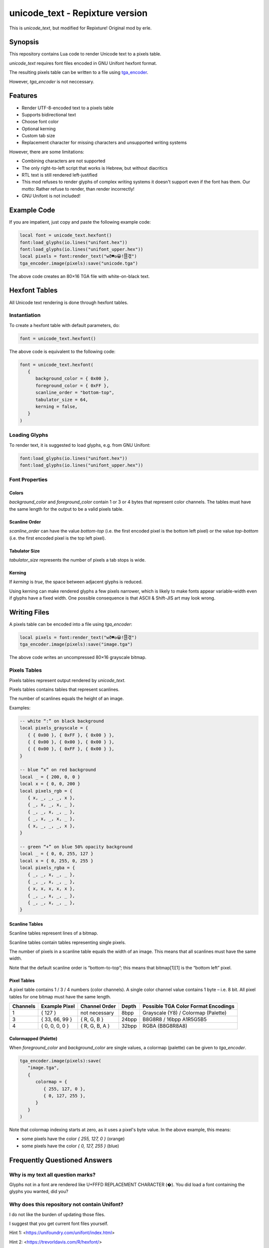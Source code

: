 unicode_text - Repixture version
================================

This is `unicode_text`, but modified for Repixture!
Original mod by erle.

Synopsis
--------

This repository contains Lua code to render Unicode text to a pixels table.

`unicode_text` requires font files encoded in GNU Unifont hexfont format.

The resulting pixels table can be written to a file using `tga_encoder`_.

However, `tga_encoder` is not neccessary.

.. _`tga_encoder`: https://git.minetest.land/erlehmann/tga_encoder

Features
--------

- Render UTF-8-encoded text to a pixels table
- Supports bidirectional text
- Choose font color
- Optional kerning
- Custom tab size
- Replacement character for missing characters and unsupported writing systems

However, there are some limitations:

- Combining characters are not supported
- The only right-to-left script that works is Hebrew, but without diacritics
- RTL text is still rendered left-justified
- This mod refuses to render glyphs of complex writing systems it doesn't support
  even if the font has them. Our motto: Rather refuse to render, than render incorrectly!
- GNU Unifont is not included!

Example Code
------------

If you are impatient, just copy and paste the following example code:

.. code::

   local font = unicode_text.hexfont()
   font:load_glyphs(io.lines("unifont.hex"))
   font:load_glyphs(io.lines("unifont_upper.hex"))
   local pixels = font:render_text("wð♥𐍈😀!🂐겫")
   tga_encoder.image(pixels):save("unicode.tga")

The above code creates an 80×16 TGA file with white-on-black text.

Hexfont Tables
--------------

All Unicode text rendering is done through hexfont tables.

Instantiation
+++++++++++++

To create a hexfont table with default parameters, do:

.. code::

   font = unicode_text.hexfont()

The above code is equivalent to the following code:

.. code::

   font = unicode_text.hexfont(
      {
         background_color = { 0x00 },
         foreground_color = { 0xFF },
         scanline_order = "bottom-top",
         tabulator_size = 64,
         kerning = false,
      }
   )

Loading Glyphs
++++++++++++++

To render text, it is suggested to load glyphs, e.g. from GNU Unifont:

.. code::

   font:load_glyphs(io.lines("unifont.hex"))
   font:load_glyphs(io.lines("unifont_upper.hex"))

Font Properties
+++++++++++++++

Colors
^^^^^^

`background_color` and `foreground_color` contain 1 or 3 or 4 bytes
that represent color channels. The tables must have the same length
for the output to be a valid pixels table.

Scanline Order
^^^^^^^^^^^^^^

`scanline_order` can have the value `bottom-top` (i.e. the first
encoded pixel is the bottom left pixel) or the value `top-bottom`
(i.e. the first encoded pixel is the top left pixel).

Tabulator Size
^^^^^^^^^^^^^^

`tabulator_size` represents the number of pixels a tab stops is wide.

Kerning
^^^^^^^

If `kerning` is `true`, the space between adjacent glyphs is reduced.

Using kerning can make rendered glyphs a few pixels narrower, which is
likely to make fonts appear variable-width even if glyphs have a fixed
width. One possible consequence is that ASCII & Shift-JIS art may look
wrong.

Writing Files
-------------

A pixels table can be encoded into a file using `tga_encoder`:

.. code::

   local pixels = font:render_text("wð♥𐍈😀!🂐겫")
   tga_encoder.image(pixels):save("image.tga")

The above code writes an uncompressed 80×16 grayscale bitmap.

Pixels Tables
+++++++++++++

Pixels tables represent output rendered by `unicode_text`.

Pixels tables contains tables that represent scanlines.

The number of scanlines equals the height of an image.

Examples:

.. code::

   -- white “:” on black background
   local pixels_grayscale = {
      { { 0x00 }, { 0xFF }, { 0x00 } },
      { { 0x00 }, { 0x00 }, { 0x00 } },
      { { 0x00 }, { 0xFF }, { 0x00 } },
   }

   -- blue “x” on red background
   local _ = { 200, 0, 0 }
   local x = { 0, 0, 200 }
   local pixels_rgb = {
      { x, _, _, _, x },
      { _, x, _, x, _ },
      { _, _, x, _, _ },
      { _, x, _, x, _ },
      { x, _, _, _, x },
   }

   -- green “+” on blue 50% opacity background
   local _ = { 0, 0, 255, 127 }
   local x = { 0, 255, 0, 255 }
   local pixels_rgba = {
      { _, _, x, _, _ },
      { _, _, x, _, _ },
      { x, x, x, x, x },
      { _, _, x, _, _ },
      { _, _, x, _, _ },
   }


Scanline Tables
^^^^^^^^^^^^^^^

Scanline tables represent lines of a bitmap.

Scanline tables contain tables representing single pixels.

The number of pixels in a scanline table equals the width of an image.
This means that all scanlines must have the same width.

Note that the default scanline order is “bottom-to-top”;
this means that bitmap[1][1] is the “bottom left” pixel.

Pixel Tables
^^^^^^^^^^^^

A pixel table contains 1 / 3 / 4 numbers (color channels).
A single color channel value contains 1 byte – i.e. 8 bit.
All pixel tables for one bitmap must have the same length.

======== ============== ============== ===== ===================================
Channels Example Pixel  Channel Order  Depth Possible TGA Color Format Encodings
======== ============== ============== ===== ===================================
1        { 127 }        not necessary  8bpp  Grayscale (Y8) / Colormap (Palette)
3        { 33, 66, 99 } { R, G, B }    24bpp B8G8R8 / 16bpp A1R5G5B5
4        { 0, 0, 0, 0 } { R, G, B, A } 32bpp RGBA (B8G8R8A8)
======== ============== ============== ===== ===================================

Colormapped (Palette)
^^^^^^^^^^^^^^^^^^^^^

When `foreground_color` and `background_color` are single values, a colormap (palette) can be given to `tga_encoder`.

.. code::

   tga_encoder.image(pixels):save(
      "image.tga",
      {
         colormap = {
            { 255, 127, 0 },
            { 0, 127, 255 },
         }
      }
   )

Note that colormap indexing starts at zero, as it uses a pixel's byte value.
In the above example, this means:

- some pixels have the color `{ 255, 127, 0 }` (orange)
- some pixels have the color `{ 0, 127, 255 }` (blue)

Frequently Questioned Answers
-----------------------------

Why is my text all question marks?
++++++++++++++++++++++++++++++++++

Glyphs not in a font are rendered like U+FFFD REPLACEMENT CHARACTER
(�). You did load a font containing the glyphs you wanted, did you?

Why does this repository not contain Unifont?
+++++++++++++++++++++++++++++++++++++++++++++

I do not like the burden of updating those files.

I suggest that you get current font files yourself.

Hint 1: <https://unifoundry.com/unifont/index.html>

Hint 2: <https://trevorldavis.com/R/hexfont/>

Why is Arabic / Hebrew / Urdu etc. text rendered somewhat wrong?
++++++++++++++++++++++++++++++++++++++++++++++++++++++++++++++++

I did not implement the entire `Unicode Bidirectional Algorithm`_.

If you are able to read a right-to-left language, please help …

.. _`Unicode Bidirectional Algorithm`:
   https://www.unicode.org/reports/tr9/

Why is the generated pixels table upside down?
++++++++++++++++++++++++++++++++++++++++++++++

Like in school, the x axis points right and the y axis points up …

Scanline order `bottom-top` was chosen as the default to match the
default scanline order of `tga_encoder` and to require users using
another file format encoder to care about scanline order. Users of
`unicode_text` that “do not care about scanline order” may see the
glyphs upside down – the fault, naturally, lies with the user.

TGA is an obsolete format! Why write TGA files?
+++++++++++++++++++++++++++++++++++++++++++++++

TGA is a very simple file format that supports many useful features.
It is so simple that you can even create an image with a hex editor.

TGA is used for textures in 3D applications or games. It was the
default output format in Blender_ and used by Valve_ and Mojang_.

.. _Blender: https://download.blender.org/documentation/htmlI/ch17s04.html

.. _Valve: https://developer.valvesoftware.com/wiki/TGA

.. _Mojang:
   https://minecraft.fandom.com/wiki/Terrain-atlas.tga

BMP is a better format! Why not write BMP files?
++++++++++++++++++++++++++++++++++++++++++++++++

This is wrong. BMP is more complex and produces larger files. Go read
the `Wikipedia article on BMP`_ to learn how BMP is worse than almost
all other bitmap file formats for (almost) all conceivable use cases.

.. _`Wikipedia article on BMP`:
   https://en.wikipedia.org/wiki/BMP_file_format

PNG is a better format! Why not write PNG files?
++++++++++++++++++++++++++++++++++++++++++++++++

Simplicity
^^^^^^^^^^

Go write a parser for PNG, I'll wait here. Tell me, was it hard?

Speed
^^^^^

Writing TGA files is fast and scales linearly with the number of
pixels. This holds even when using RLE compression or colormaps.

Writing PNG files involves compression and checksums, which need
additional computation. This obviously slows down file encoding.

You can witness this effect when optimizing PNG filesizes with a
program that improves the compression, e.g. pngcrush or optipng,
or maybe even zopflipng if you have too much time on your hands.
Runtime for these programs is often measured in tens of seconds,
even for small files (as they try to find the best compression).

In practice, these effects rarely matter, even for large images:
Encoding may be CPU-bound, but is usually faster than writing to
storage media. If you want to send textures over a network, that
might be a situation where you want any textures to be generated
as fast as possible.

Size
^^^^

Small Images (up to 64×64)
..........................

TGA has less overhead than PNG, i.e. even with better compression, TGA
can be a more useful format for images with smaller size (e.g. 16×16).

.. code::

   local pixels = {}
   for h = 1,16 do
      pixels[h] = {}
      for w = 1,16 do
         pixels[h][w] = { 255, 0, 255, 127 }
      end
   end
   tga_encoder.image(pixels):save("small.tga", {compression="RLE"})

The above code writes a 16×16 TGA file full of 50% opacity purple.

- The TGA file created by `tga_encoder` has a filesize of 54 bytes.
- Converting `small.tga` to PNG using GIMP yields a 100 byte file.
- Using optipng or pngcrush this file is compressed to 96 bytes.
- Using zopflipng does not work; the image becomes grayscale.

In both the TGA file and the PNG file the majority of the file is
taken up by header & footer information, TGA has just less of it.

If you want to reduce filesize, note that on many filesystems even
small files often take up a full filesystem block (e.g. 4K). Getting
rid of a few bytes here and there is not going to change that; but if
lots of images are located in an archive or supposed to be transmitted
over a network, saving a dozen bytes in all of them could make sense.

Medium Images (up to 512×512)
.............................

If you care about how many bytes are written to disk or sent over the
network, it is likely that you will get “good enough” results using a
DEFLATE-compressed TGA file instead of a PNG file if an image has few
colors and regular features, like images that `unicode_text` renders.

To verify, generate a TGA image with a black and orange checkerboard:

.. code::

  local black = { 0x00, 0x00, 0x00 }
  local orange = { 0xFF, 0x88, 0x00 }

  local pixels = {}
  for h = 1,512 do
     pixels[h] = {}
     for w = 1,512 do
        local hori = (math.floor( ( w - 1 ) / 32) % 2)
        local vert = (math.floor( ( h - 1 ) / 32) % 2)
        pixels[h][w] = hori ~= vert and orange or black
     end
  end
  tga_encoder.image(pixels):save(
     "medium.tga",
     {
        color_format="A1R5G5B5",
        compression = "RLE",
     }
  )

- The generated checkerboard TGA file has a filesize of about 24K.
- Converting `medium.tga` to PNG using GIMP yields a filesize of 1.7K.
- optipng can reduce PNG filesize to 236 bytes.
- zopflipng seems to hang while optimizing PNG filesize.
- Compressing `medium.tga` using `gzip -9` yields a 143 byte file.
- Compressing `medium.tga` using `zopfli --deflate` yields a 117 bytes file.

While the DEFLATE-compressed TGA beats an optimized PNG on filesize in
this case, this is not necessarily true in all cases – the compression
can make a file larger if the contents are largely incompressible. For
this reason, automatically applying DEFLATE must always be followed by
a check if it actually yielded a smaller filesize. Here is an example:

.. code::

   math.randomseed(os.time())

   local pixels = {}
   for h = 1,128 do
      pixels[h] = {}
      for w = 1,128 do
         pixels[h][w] = {
            math.random() * 256 % 256,
            math.random() * 256 % 256,
            math.random() * 256 % 256,
         }
      end
   end
   tga_encoder.image(pixels):save("random.tga")

The resulting TGA file `random.tga` has exactly 49196 bytes. Since the
contents are random enough to be incompressible, both converting it to
PNG and compressing the file using DEFLATE makes the file even larger.

Note that there is no uncompressed variant of PNG. DEFLATE, however is
capable of storing uncompressed blocks. In that case PNG still has the
overhead that chunks and checksums imply. Anyways …

Large Images
............

A good PNG encoder (i.e. one that uses prefilters) is likely to beat a
TGA encoder on filesize for larger image dimensions, but not on speed.

Note that `minetest.encode_png()` is not a good PNG encoder, as it can
not apply prefilters and always writes 32bpp non-colormap RBGA images.
Compare the Luanti devtest checkerboard to the checkerboard that was
generated in the previous section to know how bad of an encoder it is.

In the following example, rendering `UTF-8-demo.txt`_ with GNU Unifont
writes an uncompressed 8bpp grayscale TGA file with 632 × 3408 pixels:

.. _`UTF-8-demo.txt`:
   https://www.cl.cam.ac.uk/~mgk25/ucs/examples/UTF-8-demo.txt

.. code::

   font = unicode_text.hexfont()
   font:load_glyphs( io.lines("unifont.hex") )
   font:load_glyphs( io.lines("unifont_upper.hex") )

   local file = io.open("UTF-8-demo.txt")
   local pixels = font:render_text( file:read("*all") )
   file:close()

   tga_encoder.image(pixels):save("UTF-8-demo.tga")

PNG does not necessarily have an advantage if speed is important:

- Uncompressed TGA filesize is about 2MB, i.e. 632 × 3408 + 44 bytes.
- Converting `UTF-8-demo.tga` to PNG using GIMP yields a 52K file.
- Compressing the TGA using `gzip -9` yields a 51K file.

If filesize is important, PNG is better – but it takes some time:

- zopfli can compress `UTF-8-demo.tga` to 43K in about 32 seconds.
- optipng can reduce PNG filesize to 32K, taking about 25 seconds.
- zopflipng reduces PNG filesize further to 28K, taking 3 seconds.

The above times were measured on a Thinkpad P14s.

Anything else?
++++++++++++++

Yes, Luanti should support deflated TGA as a texture format and send
uncompressed TGA to older clients to provide compatibility at the cost
of more network traffic. Luanti should also compress files which are
sent as dynamic media, but only if doing it reduces the transfer size.

Also, any developer who proposes to use ZSTD instead of DEFLATE should
be forced to benchmark any such proposal with an antique Netbook until
they figure out why ZSTD compresses so slowly and why it is worse than
DEFLATE for relatively small payloads that are dynamically generated …

Why do you ask?



Credits
-------

This mod was originally written by erle, Wuzzy and Deepak Jois.
This mod includes a modified version of luabidi, an implementation
of the Unicode Bidirectional Algorithm. See the `luabidi` directory
for details.

License
-------

unicode_text, a Unicode text renderer mod for Luanti
Copyright (C) 2024  Wuzzy and erle

This program is free software: you can redistribute it and/or modify
it under the terms of the GNU Affero General Public License as
published by the Free Software Foundation, either version 3 of the
License, or (at your option) any later version.

This program is distributed in the hope that it will be useful,
but WITHOUT ANY WARRANTY; without even the implied warranty of
MERCHANTABILITY or FITNESS FOR A PARTICULAR PURPOSE.  See the
GNU Affero General Public License for more details.

You should have received a copy of the GNU Affero General Public License
along with this program.  If not, see <https://www.gnu.org/licenses/>.
